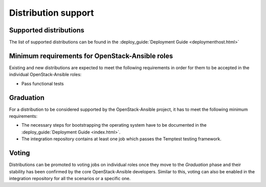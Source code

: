 ====================
Distribution support
====================

Supported distributions
~~~~~~~~~~~~~~~~~~~~~~~

The list of supported distributions can be found in the
:deploy_guide:`Deployment Guide <deploymenthost.html>`

Minimum requirements for OpenStack-Ansible roles
~~~~~~~~~~~~~~~~~~~~~~~~~~~~~~~~~~~~~~~~~~~~~~~~

Existing and new distributions are expected to meet the following requirements
in order for them to be accepted in the individual OpenStack-Ansible roles:

* Pass functional tests

Graduation
~~~~~~~~~~

For a distribution to be considered supported by the OpenStack-Ansible
project, it has to meet the following minimum requirements:

* The necessary steps for bootstrapping the operating system have to be
  documented in the :deploy_guide:`Deployment Guide <index.html>`.
* The integration repository contains at least one job which passes the
  Temptest testing framework.

Voting
~~~~~~

Distributions can be promoted to voting jobs on individual roles once they move
to the `Graduation` phase and their stability has been confirmed by the core
OpenStack-Ansible developers. Similar to this, voting can also be enabled in
the integration repository for all the scenarios or a specific one.
